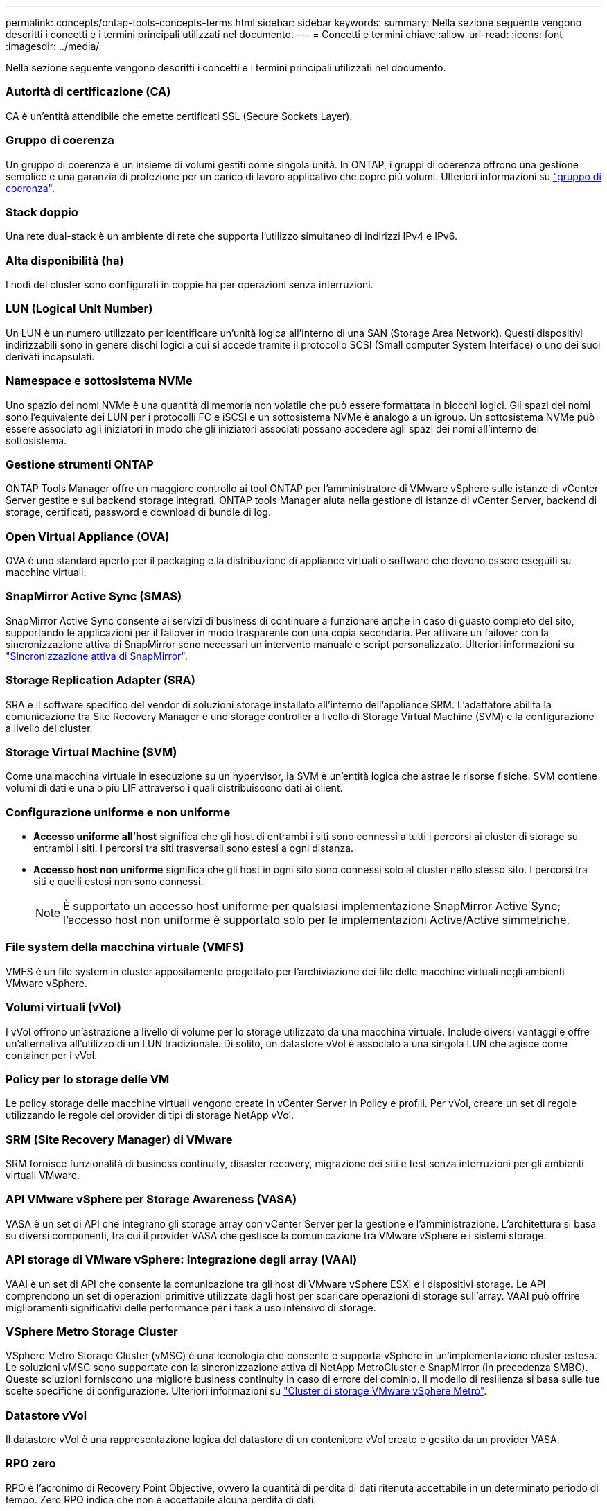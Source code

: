 ---
permalink: concepts/ontap-tools-concepts-terms.html 
sidebar: sidebar 
keywords:  
summary: Nella sezione seguente vengono descritti i concetti e i termini principali utilizzati nel documento. 
---
= Concetti e termini chiave
:allow-uri-read: 
:icons: font
:imagesdir: ../media/


[role="lead"]
Nella sezione seguente vengono descritti i concetti e i termini principali utilizzati nel documento.



=== Autorità di certificazione (CA)

CA è un'entità attendibile che emette certificati SSL (Secure Sockets Layer).



=== Gruppo di coerenza

Un gruppo di coerenza è un insieme di volumi gestiti come singola unità. In ONTAP, i gruppi di coerenza offrono una gestione semplice e una garanzia di protezione per un carico di lavoro applicativo che copre più volumi. Ulteriori informazioni su https://docs.netapp.com/us-en/ontap/consistency-groups/index.html["gruppo di coerenza"].



=== Stack doppio

Una rete dual-stack è un ambiente di rete che supporta l'utilizzo simultaneo di indirizzi IPv4 e IPv6.



=== Alta disponibilità (ha)

I nodi del cluster sono configurati in coppie ha per operazioni senza interruzioni.



=== LUN (Logical Unit Number)

Un LUN è un numero utilizzato per identificare un'unità logica all'interno di una SAN (Storage Area Network). Questi dispositivi indirizzabili sono in genere dischi logici a cui si accede tramite il protocollo SCSI (Small computer System Interface) o uno dei suoi derivati incapsulati.



=== Namespace e sottosistema NVMe

Uno spazio dei nomi NVMe è una quantità di memoria non volatile che può essere formattata in blocchi logici. Gli spazi dei nomi sono l'equivalente dei LUN per i protocolli FC e iSCSI e un sottosistema NVMe è analogo a un igroup. Un sottosistema NVMe può essere associato agli iniziatori in modo che gli iniziatori associati possano accedere agli spazi dei nomi all'interno del sottosistema.



=== Gestione strumenti ONTAP

ONTAP Tools Manager offre un maggiore controllo ai tool ONTAP per l'amministratore di VMware vSphere sulle istanze di vCenter Server gestite e sui backend storage integrati. ONTAP tools Manager aiuta nella gestione di istanze di vCenter Server, backend di storage, certificati, password e download di bundle di log.



=== Open Virtual Appliance (OVA)

OVA è uno standard aperto per il packaging e la distribuzione di appliance virtuali o software che devono essere eseguiti su macchine virtuali.



=== SnapMirror Active Sync (SMAS)

SnapMirror Active Sync consente ai servizi di business di continuare a funzionare anche in caso di guasto completo del sito, supportando le applicazioni per il failover in modo trasparente con una copia secondaria. Per attivare un failover con la sincronizzazione attiva di SnapMirror sono necessari un intervento manuale e script personalizzato. Ulteriori informazioni su https://docs.netapp.com/us-en/ontap/snapmirror-active-sync/index.html["Sincronizzazione attiva di SnapMirror"].



=== Storage Replication Adapter (SRA)

SRA è il software specifico del vendor di soluzioni storage installato all'interno dell'appliance SRM. L'adattatore abilita la comunicazione tra Site Recovery Manager e uno storage controller a livello di Storage Virtual Machine (SVM) e la configurazione a livello del cluster.



=== Storage Virtual Machine (SVM)

Come una macchina virtuale in esecuzione su un hypervisor, la SVM è un'entità logica che astrae le risorse fisiche. SVM contiene volumi di dati e una o più LIF attraverso i quali distribuiscono dati ai client.



=== Configurazione uniforme e non uniforme

* *Accesso uniforme all'host* significa che gli host di entrambi i siti sono connessi a tutti i percorsi ai cluster di storage su entrambi i siti. I percorsi tra siti trasversali sono estesi a ogni distanza.
* *Accesso host non uniforme* significa che gli host in ogni sito sono connessi solo al cluster nello stesso sito. I percorsi tra siti e quelli estesi non sono connessi.
+

NOTE: È supportato un accesso host uniforme per qualsiasi implementazione SnapMirror Active Sync; l'accesso host non uniforme è supportato solo per le implementazioni Active/Active simmetriche.





=== File system della macchina virtuale (VMFS)

VMFS è un file system in cluster appositamente progettato per l'archiviazione dei file delle macchine virtuali negli ambienti VMware vSphere.



=== Volumi virtuali (vVol)

I vVol offrono un'astrazione a livello di volume per lo storage utilizzato da una macchina virtuale. Include diversi vantaggi e offre un'alternativa all'utilizzo di un LUN tradizionale. Di solito, un datastore vVol è associato a una singola LUN che agisce come container per i vVol.



=== Policy per lo storage delle VM

Le policy storage delle macchine virtuali vengono create in vCenter Server in Policy e profili. Per vVol, creare un set di regole utilizzando le regole del provider di tipi di storage NetApp vVol.



=== SRM (Site Recovery Manager) di VMware

SRM fornisce funzionalità di business continuity, disaster recovery, migrazione dei siti e test senza interruzioni per gli ambienti virtuali VMware.



=== API VMware vSphere per Storage Awareness (VASA)

VASA è un set di API che integrano gli storage array con vCenter Server per la gestione e l'amministrazione. L'architettura si basa su diversi componenti, tra cui il provider VASA che gestisce la comunicazione tra VMware vSphere e i sistemi storage.



=== API storage di VMware vSphere: Integrazione degli array (VAAI)

VAAI è un set di API che consente la comunicazione tra gli host di VMware vSphere ESXi e i dispositivi storage. Le API comprendono un set di operazioni primitive utilizzate dagli host per scaricare operazioni di storage sull'array. VAAI può offrire miglioramenti significativi delle performance per i task a uso intensivo di storage.



=== VSphere Metro Storage Cluster

VSphere Metro Storage Cluster (vMSC) è una tecnologia che consente e supporta vSphere in un'implementazione cluster estesa. Le soluzioni vMSC sono supportate con la sincronizzazione attiva di NetApp MetroCluster e SnapMirror (in precedenza SMBC). Queste soluzioni forniscono una migliore business continuity in caso di errore del dominio. Il modello di resilienza si basa sulle tue scelte specifiche di configurazione. Ulteriori informazioni su https://core.vmware.com/resource/vmware-vsphere-metro-storage-cluster-vmsc["Cluster di storage VMware vSphere Metro"].



=== Datastore vVol

Il datastore vVol è una rappresentazione logica del datastore di un contenitore vVol creato e gestito da un provider VASA.



=== RPO zero

RPO è l'acronimo di Recovery Point Objective, ovvero la quantità di perdita di dati ritenuta accettabile in un determinato periodo di tempo. Zero RPO indica che non è accettabile alcuna perdita di dati.
